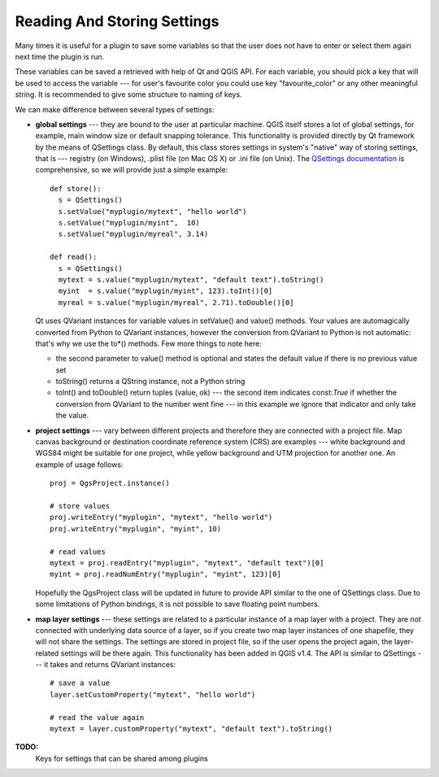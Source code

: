 .. index:: settings; reading, settings; storing

.. settings:

****************************
Reading And Storing Settings
****************************

Many times it is useful for a plugin to save some variables so that the user
does not have to enter or select them again next time the plugin is run.

These variables can be saved a retrieved with help of Qt and QGIS API. For each
variable, you should pick a key that will be used to access the variable ---
for user's favourite color you could use key "favourite_color" or any other
meaningful string. It is recommended to give some structure to naming of keys.

We can make difference between several types of settings:

.. index:: settings; global

* **global settings** --- they are bound to the user at particular machine.
  QGIS itself stores a lot of global settings, for example, main window size or
  default snapping tolerance. This functionality is provided directly by Qt
  framework by the means of QSettings class. By default, this class stores
  settings in system's "native" way of storing settings, that is --- registry
  (on Windows), .plist file (on Mac OS X) or .ini file (on Unix). The
  `QSettings documentation <http://doc.qt.nokia.com/stable/qsettings.html>`_
  is comprehensive, so we will provide just a simple example::

    def store():
      s = QSettings()
      s.setValue("myplugin/mytext", "hello world")
      s.setValue("myplugin/myint",  10)
      s.setValue("myplugin/myreal", 3.14)

    def read():
      s = QSettings()
      mytext = s.value("myplugin/mytext", "default text").toString()
      myint  = s.value("myplugin/myint", 123).toInt()[0]
      myreal = s.value("myplugin/myreal", 2.71).toDouble()[0]
  
  Qt uses QVariant instances for variable values in setValue() and value()
  methods. Your values are automagically converted from Python to QVariant
  instances, however the conversion from QVariant to Python is not automatic:
  that's why we use the to*() methods. Few more things to note here:

  * the second parameter to value() method is optional and states the default
    value if there is no previous value set
  * toString() returns a QString instance, not a Python string
  * toInt() and toDouble() return tuples (value, ok) --- the second item indicates
    const:`True` if whether the conversion from QVariant to the number went
    fine --- in this example we ignore that indicator and only take the value.
  
.. index:: settings; project

* **project settings** --- vary between different projects and therefore they
  are connected with a project file. Map canvas background or destination
  coordinate reference system (CRS) are examples --- white background and WGS84
  might be suitable for one project, while yellow background and UTM projection
  for another one. An example of usage follows::

    proj = QgsProject.instance()

    # store values
    proj.writeEntry("myplugin", "mytext", "hello world")
    proj.writeEntry("myplugin", "myint", 10)

    # read values
    mytext = proj.readEntry("myplugin", "mytext", "default text")[0]
    myint = proj.readNumEntry("myplugin", "myint", 123)[0]

  Hopefully the QgsProject class will be updated in future to provide API
  similar to the one of QSettings class. Due to some limitations of Python
  bindings, it is not possible to save floating point numbers.

.. index:: settings; map layer

* **map layer settings** --- these settings are related to a particular
  instance of a map layer with a project. They are *not* connected with
  underlying data source of a layer, so if you create two map layer instances
  of one shapefile, they will not share the settings. The settings are stored
  in project file, so if the user opens the project again, the layer-related
  settings will be there again. This functionality has been added in QGIS v1.4.
  The API is similar to QSettings --- it takes and returns QVariant instances::

   # save a value
   layer.setCustomProperty("mytext", "hello world")

   # read the value again
   mytext = layer.customProperty("mytext", "default text").toString()


**TODO:**
   Keys for settings that can be shared among plugins
